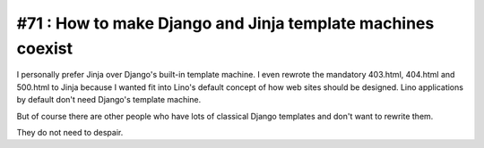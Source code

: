 #71 : How to make Django and Jinja template machines coexist
============================================================


I personally prefer Jinja over Django's built-in template machine. 
I even rewrote the mandatory 403.html, 404.html and 500.html 
to Jinja because I wanted fit into Lino's default concept of how web 
sites should be designed.
Lino applications by default don't need 
Django's template machine.

But of course there are other people who 
have lots of classical Django templates 
and don't want to rewrite them.

They do not need to despair.